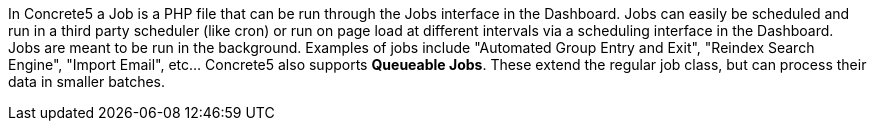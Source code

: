 In Concrete5 a Job is a PHP file that can be run through the Jobs interface in the Dashboard. Jobs can easily be scheduled and run in a third party scheduler (like cron) or run on page load at different intervals via a scheduling interface in the Dashboard. Jobs are meant to be run in the background. Examples of jobs include "Automated Group Entry and Exit", "Reindex Search Engine", "Import Email", etc… Concrete5 also supports **Queueable Jobs**. These extend the regular job class, but can process their data in smaller batches.
